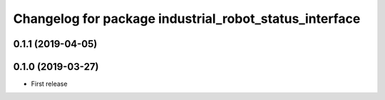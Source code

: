 ^^^^^^^^^^^^^^^^^^^^^^^^^^^^^^^^^^^^^^^^^^^^^^^^^^^^^^^
Changelog for package industrial_robot_status_interface
^^^^^^^^^^^^^^^^^^^^^^^^^^^^^^^^^^^^^^^^^^^^^^^^^^^^^^^

0.1.1 (2019-04-05)
------------------

0.1.0 (2019-03-27)
------------------
* First release

